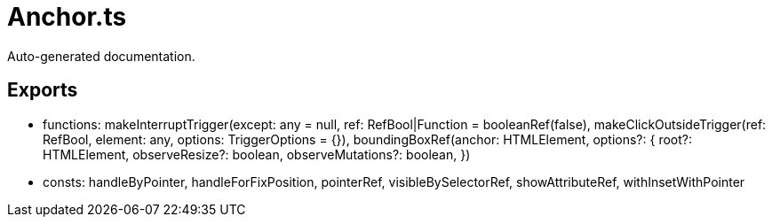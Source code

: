 = Anchor.ts
:source_path: modules/fl.ui/src/helpers/core/Anchor.ts

Auto-generated documentation.

== Exports
- functions: makeInterruptTrigger(except: any = null,
    ref: RefBool|Function = booleanRef(false), makeClickOutsideTrigger(ref: RefBool, element: any, options: TriggerOptions = {}), boundingBoxRef(anchor: HTMLElement, options?: {
    root?: HTMLElement,
    observeResize?: boolean,
    observeMutations?: boolean,
})
- consts: handleByPointer, handleForFixPosition, pointerRef, visibleBySelectorRef, showAttributeRef, withInsetWithPointer
